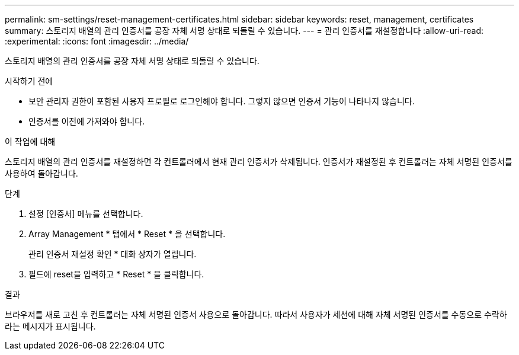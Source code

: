 ---
permalink: sm-settings/reset-management-certificates.html 
sidebar: sidebar 
keywords: reset, management, certificates 
summary: 스토리지 배열의 관리 인증서를 공장 자체 서명 상태로 되돌릴 수 있습니다. 
---
= 관리 인증서를 재설정합니다
:allow-uri-read: 
:experimental: 
:icons: font
:imagesdir: ../media/


[role="lead"]
스토리지 배열의 관리 인증서를 공장 자체 서명 상태로 되돌릴 수 있습니다.

.시작하기 전에
* 보안 관리자 권한이 포함된 사용자 프로필로 로그인해야 합니다. 그렇지 않으면 인증서 기능이 나타나지 않습니다.
* 인증서를 이전에 가져와야 합니다.


.이 작업에 대해
스토리지 배열의 관리 인증서를 재설정하면 각 컨트롤러에서 현재 관리 인증서가 삭제됩니다. 인증서가 재설정된 후 컨트롤러는 자체 서명된 인증서를 사용하여 돌아갑니다.

.단계
. 설정 [인증서] 메뉴를 선택합니다.
. Array Management * 탭에서 * Reset * 을 선택합니다.
+
관리 인증서 재설정 확인 * 대화 상자가 열립니다.

. 필드에 reset을 입력하고 * Reset * 을 클릭합니다.


.결과
브라우저를 새로 고친 후 컨트롤러는 자체 서명된 인증서 사용으로 돌아갑니다. 따라서 사용자가 세션에 대해 자체 서명된 인증서를 수동으로 수락하라는 메시지가 표시됩니다.
